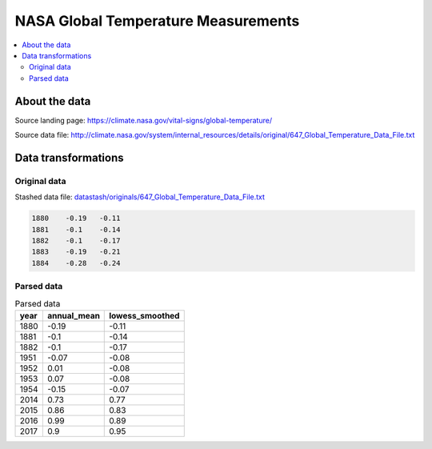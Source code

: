 ************************************
NASA Global Temperature Measurements
************************************


.. contents::
    :local:


About the data
==============

Source landing page: https://climate.nasa.gov/vital-signs/global-temperature/

Source data file: http://climate.nasa.gov/system/internal_resources/details/original/647_Global_Temperature_Data_File.txt


Data transformations
====================


Original data
-------------

Stashed data file: `datastash/originals/647_Global_Temperature_Data_File.txt <_static/projects/nasa-global-temps/datastash/originals/647_Global_Temperature_Data_File.txt>`_


.. code-block:: text

    1880    -0.19   -0.11
    1881    -0.1    -0.14
    1882    -0.1    -0.17
    1883    -0.19   -0.21
    1884    -0.28   -0.24



Parsed data
-----------

.. Parsed data file: :doc:`./datastash/parsed/nasa_global_temps.csv`


.. csv-table:: Parsed data
   :header: year,annual_mean,lowess_smoothed

    1880,-0.19,-0.11
    1881,-0.1,-0.14
    1882,-0.1,-0.17
    1951,-0.07,-0.08
    1952,0.01,-0.08
    1953,0.07,-0.08
    1954,-0.15,-0.07
    2014,0.73,0.77
    2015,0.86,0.83
    2016,0.99,0.89
    2017,0.9,0.95





